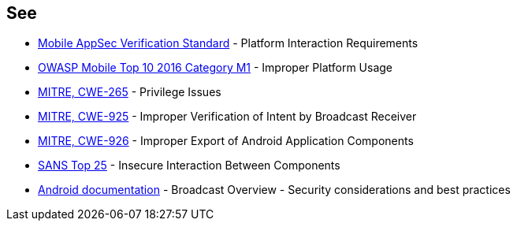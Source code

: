 == See

* https://mobile-security.gitbook.io/masvs/security-requirements/0x11-v6-interaction_with_the_environment[Mobile AppSec Verification Standard] - Platform Interaction Requirements
* https://www.owasp.org/index.php/Mobile_Top_10_2016-M1-Improper_Platform_Usage[OWASP Mobile Top 10 2016 Category M1] - Improper Platform Usage
* https://cwe.mitre.org/data/definitions/265.html[MITRE, CWE-265] - Privilege Issues
* https://cwe.mitre.org/data/definitions/925.html[MITRE, CWE-925] - Improper Verification of Intent by Broadcast Receiver
* https://cwe.mitre.org/data/definitions/926.html[MITRE, CWE-926] - Improper Export of Android Application Components
* https://www.sans.org/top25-software-errors/#cat1[SANS Top 25] - Insecure Interaction Between Components
* https://developer.android.com/guide/components/broadcasts.html#restricting_broadcasts_with_permissions[Android documentation] - Broadcast Overview - Security considerations and best practices
